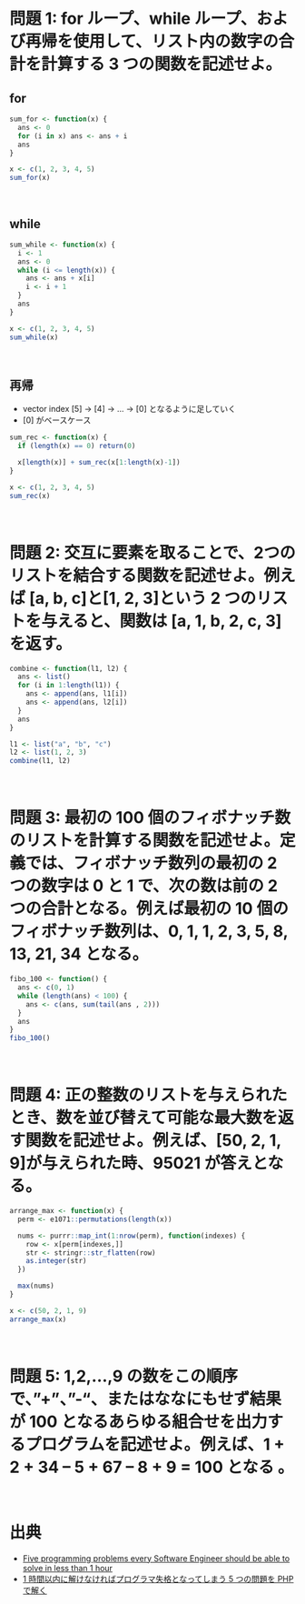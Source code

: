 #+STARTUP: folded indent
#+PROPERTY: header-args:R :results output :session *R:five-problems*

* 問題 1: for ループ、while ループ、および再帰を使用して、リスト内の数字の合計を計算する 3 つの関数を記述せよ。
** for

#+begin_src R
sum_for <- function(x) {
  ans <- 0
  for (i in x) ans <- ans + i
  ans
}

x <- c(1, 2, 3, 4, 5)
sum_for(x)
#+end_src

#+RESULTS:
: 
: [1] 15
\\

** while

#+begin_src R
sum_while <- function(x) {
  i <- 1
  ans <- 0
  while (i <= length(x)) {
    ans <- ans + x[i]
    i <- i + 1
  }
  ans
}

x <- c(1, 2, 3, 4, 5)
sum_while(x)
#+end_src

#+RESULTS:
: 
: [1] 15
\\

** 再帰

- vector index [5] -> [4] -> ... -> [0] となるように足していく
- [0] がベースケース

#+begin_src R
sum_rec <- function(x) {
  if (length(x) == 0) return(0)

  x[length(x)] + sum_rec(x[1:length(x)-1])
}

x <- c(1, 2, 3, 4, 5)
sum_rec(x)
#+end_src

#+RESULTS:
: 
: [1] 15
\\

* 問題 2: 交互に要素を取ることで、2つのリストを結合する関数を記述せよ。例えば [a, b, c]と[1, 2, 3]という 2 つのリストを与えると、関数は [a, 1, b, 2, c, 3]を返す。

#+begin_src R
combine <- function(l1, l2) {
  ans <- list()
  for (i in 1:length(l1)) {
    ans <- append(ans, l1[i])
    ans <- append(ans, l2[i])
  }
  ans
}

l1 <- list("a", "b", "c")
l2 <- list(1, 2, 3)
combine(l1, l2)
#+end_src

#+RESULTS:
#+begin_example

[[1]]
[1] "a"

[[2]]
[1] 1

[[3]]
[1] "b"

[[4]]
[1] 2

[[5]]
[1] "c"

[[6]]
[1] 3
#+end_example
\\

* 問題 3: 最初の 100 個のフィボナッチ数のリストを計算する関数を記述せよ。定義では、フィボナッチ数列の最初の 2 つの数字は 0 と 1 で、次の数は前の 2 つの合計となる。例えば最初の 10 個のフィボナッチ数列は、0, 1, 1, 2, 3, 5, 8, 13, 21, 34 となる。

#+begin_src R
fibo_100 <- function() {
  ans <- c(0, 1)
  while (length(ans) < 100) {
    ans <- c(ans, sum(tail(ans , 2)))
  }
  ans
}
fibo_100()
#+end_src

#+RESULTS:
#+begin_example

  [1] 0.000000e+00 1.000000e+00 1.000000e+00 2.000000e+00 3.000000e+00
  [6] 5.000000e+00 8.000000e+00 1.300000e+01 2.100000e+01 3.400000e+01
 [11] 5.500000e+01 8.900000e+01 1.440000e+02 2.330000e+02 3.770000e+02
 [16] 6.100000e+02 9.870000e+02 1.597000e+03 2.584000e+03 4.181000e+03
 [21] 6.765000e+03 1.094600e+04 1.771100e+04 2.865700e+04 4.636800e+04
 [26] 7.502500e+04 1.213930e+05 1.964180e+05 3.178110e+05 5.142290e+05
 [31] 8.320400e+05 1.346269e+06 2.178309e+06 3.524578e+06 5.702887e+06
 [36] 9.227465e+06 1.493035e+07 2.415782e+07 3.908817e+07 6.324599e+07
 [41] 1.023342e+08 1.655801e+08 2.679143e+08 4.334944e+08 7.014087e+08
 [46] 1.134903e+09 1.836312e+09 2.971215e+09 4.807527e+09 7.778742e+09
 [51] 1.258627e+10 2.036501e+10 3.295128e+10 5.331629e+10 8.626757e+10
 [56] 1.395839e+11 2.258514e+11 3.654353e+11 5.912867e+11 9.567220e+11
 [61] 1.548009e+12 2.504731e+12 4.052740e+12 6.557470e+12 1.061021e+13
 [66] 1.716768e+13 2.777789e+13 4.494557e+13 7.272346e+13 1.176690e+14
 [71] 1.903925e+14 3.080615e+14 4.984540e+14 8.065155e+14 1.304970e+15
 [76] 2.111485e+15 3.416455e+15 5.527940e+15 8.944394e+15 1.447233e+16
 [81] 2.341673e+16 3.788906e+16 6.130579e+16 9.919485e+16 1.605006e+17
 [86] 2.596955e+17 4.201961e+17 6.798916e+17 1.100088e+18 1.779979e+18
 [91] 2.880067e+18 4.660047e+18 7.540114e+18 1.220016e+19 1.974027e+19
 [96] 3.194043e+19 5.168071e+19 8.362114e+19 1.353019e+20 2.189230e+20
#+end_example
\\

* 問題 4: 正の整数のリストを与えられたとき、数を並び替えて可能な最大数を返す関数を記述せよ。例えば、[50, 2, 1, 9]が与えられた時、95021 が答えとなる。

#+begin_src R
arrange_max <- function(x) {
  perm <- e1071::permutations(length(x))

  nums <- purrr::map_int(1:nrow(perm), function(indexes) {
    row <- x[perm[indexes,]]
    str <- stringr::str_flatten(row)
    as.integer(str)
  })

  max(nums)
}

x <- c(50, 2, 1, 9)
arrange_max(x)
#+end_src

#+RESULTS:
: 
: [1] 95021
\\

* 問題 5: 1,2,…,9 の数をこの順序で、”+”、”-“、またはななにもせず結果が 100 となるあらゆる組合せを出力するプログラムを記述せよ。例えば、1 + 2 + 34 – 5 + 67 – 8 + 9 = 100 となる 。
\\

* 出典

- [[https://www.shiftedup.com/2015/05/07/five-programming-problems-every-software-engineer-should-be-able-to-solve-in-less-than-1-hour][Five programming problems every Software Engineer should be able to solve in less than 1 hour]]
- [[https://qiita.com/mpyw/items/bc58e20eee7d6caea704][1 時間以内に解けなければプログラマ失格となってしまう 5 つの問題を PHP で解く]]
  
